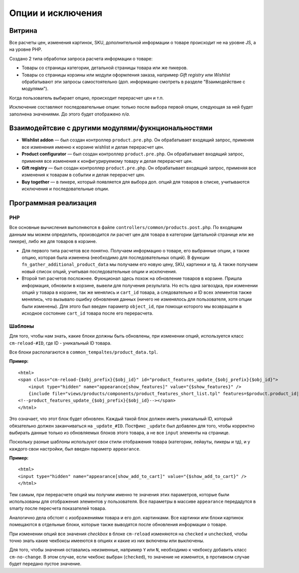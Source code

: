 ******************
Опции и исключения
******************

=======
Витрина
=======

Все расчеты цен, изменения картинок, SKU, дополнительной информации о товаре происходит не на уровне JS, а на уровне PHP. 

Создано 2 типа обработки запроса расчета информации о товаре:

* Товары со страницы категории, детальной страницы товара или же пикеров.

* Товары со страницы корзины или модули оформления заказа, например *Gift registry* или *Wishlist* обрабатывают эти запросы самостоятельно (доп. информацию смотреть в разделе "Взаимодействие с модулями").

Когда пользователь выбирает опцию, происходит перерасчет цен и т.п. 

Исключение составляют последовательные опции: только после выбора первой опции, следующая за ней будет заполнена значениями. До этого будет отображено *n/a*.

====================================================
Взаимодейтсвие с другими модулями/фукнциональностями
====================================================

* **Wishlist addon** — был создан контроллер ``product.pre.php``. Он обрабатывает входящий запрос, применяя все изменения именно к корзине wishlist и делая перерасчет цен.

* **Product configurator** — был создан контроллер ``product.pre.php``. Он обрабатывает входящий запрос, применяя все изменения к конфигурируемому товару и делая перерасчет цен.

* **Gift registry** — был создан контроллер ``product.pre.php``. Он обрабатывает входящий запрос, применяя все изменения к товарам в событии и делая перерасчет цен.

* **Buy together** — в пикере, который появляется для выбора доп. опций для товаров в списке, учитываются исключения и последовательные опции.

======================
Программная реализация
======================

---
PHP
---

Все основные вычисления выполняются в файле ``controllers/common/products.post.php``. По входящим данным мы можем определить, производится ли расчет цен для товара в категории (детальной странице или же пикере), либо же для товаров в корзине.

* Для первого типа расчетов все понятно. Получаем информацию о товаре, его выбранные опции, а также опцию, которая была изменена (необходимо для последовательных опций). В функции ``fn_gather_additional_product_data`` мы получаем его новую цену, SKU, картинки и тд. А также получаем новый список опций, учитывая последовательные опции и исключения.

* Второй тип расчетов посложнее. Фукнционал здесь похож на обновление товаров в корзине. Пришла информация, обновили в корзине, вывели для получения результата. Но есть одна загвоздка, при изменении опций у товара в корзине, так же менялись и ``cart_id`` товара, а следовательно и ID всех элементов также менялись, что вызывало ошибку обновления данных (ничего не изменялось для пользователя, хотя опции были изменены). Для этого был введен параметр ``object_id``, при помощи которого мы возвращали в исходное состояние ``cart_id`` товара после его перерасчета.

-------
Шаблоны
-------

Для того, чтобы нам знать, какие блоки должны быть обновлены, при изменении опций, используется класс ``cm-reload-#ID``, где ID - уникальный ID товара.

Все блоки располагаются в ``common_tempaltes/product_data.tpl``.

**Пример:**

::

  <html>
  <span class="cm-reload-{$obj_prefix}{$obj_id}" id="product_features_update_{$obj_prefix}{$obj_id}">
      <input type="hidden" name="appearance[show_features]" value="{$show_features}" />
      {include file="views/products/components/product_features_short_list.tpl" features=$product.product_id|fn_get_product_features_list|escape no_container=true}
  <!--product_features_update_{$obj_prefix}{$obj_id}--></span>
  </html>

Это означает, что этот блок будет обновлен. Каждый такой блок должен иметь уникальный ID, который обязательно должен заканчиваться на ``_update_#ID``. Постфикс ``_update`` был добавлен для того, чтобы корректно выбирать данные только из обновляемых блоков этого товара, а не все ``input`` элементы на странице.

Поскольку разные шаблоны используют свои стили отображения товара (категории, лейауты, пикеры и тд), и у каждого свои настройки, был введен параметр ``appearance``.

**Пример:**

::

  <html>
  <input type="hidden" name="appearance[show_add_to_cart]" value="{$show_add_to_cart}" />
  </html>

Тем самым, при перерасчете опций мы получим именно те значения этих параметров, которые были использованы для отображения элементов у пользователя. Все параметры в массиве ``appearance`` передадутся в smarty после пересчета показателей товара.

Аналогично дела обстоят с изображениями товара и его доп. картинками. Все картинки или блоки картинок помещаются в отдельные блоки, которые также выводятся после обновления информации о товаре.

При изменении опций все значения *checkbox* в блоке ``cm-reload`` изменяются на ``checked`` и ``unchecked``, чтобы точно знать какие чекбоксы имееются в опциях и какие из них включены или выключены. 

Для того, чтобы значения оставались неизменные, например ``Y`` или ``N``, необходимо к чекбоксу добавить класс ``cm-no-change``. В этом случае, если чекбокс выбран (``checked``), то значение не изменится, в противном случае будет передано пустое значение.
